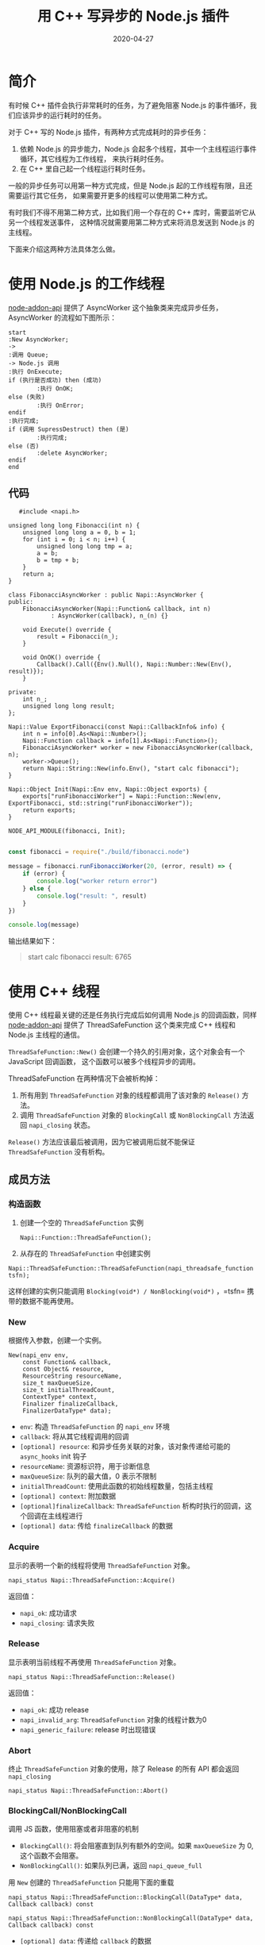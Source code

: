 #+HUGO_BASE_DIR: ../
#+HUGO_SECTION: post
#+TITLE: 用 C++ 写异步的 Node.js 插件
#+DATE: 2020-04-27
#+AUTHOR:
#+HUGO_CUSTOM_FRONT_MATTER: :author "xhcoding"
#+HUGO_TAGS:
#+HUGO_CATEGORIES:
#+HUGO_DRAFT: false

* 简介
  有时候 C++ 插件会执行非常耗时的任务，为了避免阻塞 Node.js 的事件循环，我们应该异步的运行耗时的任务。

  对于 C++ 写的 Node.js 插件，有两种方式完成耗时的异步任务：
  1. 依赖 Node.js 的异步能力，Node.js 会起多个线程，其中一个主线程运行事件循环，其它线程为工作线程，
     来执行耗时任务。
  2. 在 C++ 里自己起一个线程运行耗时任务。

  一般的异步任务可以用第一种方式完成，但是 Node.js 起的工作线程有限，且还需要运行其它任务，
  如果需要开更多的线程可以使用第二种方式。

  有时我们不得不用第二种方式，比如我们用一个存在的 C++ 库时，需要监听它从另一个线程发送事件，
  这种情况就需要用第二种方式来将消息发送到 Node.js 的主线程。

  下面来介绍这两种方法具体怎么做。

* 使用 Node.js 的工作线程

  [[https://github.com/nodejs/node-addon-api.git][node-addon-api]] 提供了 AsyncWorker 这个抽象类来完成异步任务，AsyncWorker 的流程如下图所示：

  #+begin_src plantuml :file ../images/nodejs_addon_async_operations.png
    start
    :New AsyncWorker;
    ->
    :调用 Queue;
    -> Node.js 调用
    :执行 OnExecute;
    if (执行是否成功) then (成功)
            :执行 OnOK;
    else (失败)
            :执行 OnError;
    endif
    :执行完成;
    if (调用 SupressDestruct) then (是)
            :执行完成;
    else (否)
            :delete AsyncWorker;
    endif
    end
  #+end_src

  #+RESULTS:
  [[file:../images/nodejs_addon_async_operations.png]]

** 代码
   #+begin_src c++
   #include <napi.h>

unsigned long long Fibonacci(int n) {
    unsigned long long a = 0, b = 1;
    for (int i = 0; i < n; i++) {
        unsigned long long tmp = a;
        a = b;
        b = tmp + b;
    }
    return a;
}

class FibonacciAsyncWorker : public Napi::AsyncWorker {
public:
    FibonacciAsyncWorker(Napi::Function& callback, int n)
            : AsyncWorker(callback), n_(n) {}

    void Execute() override {
        result = Fibonacci(n_);
    }

    void OnOK() override {
        Callback().Call({Env().Null(), Napi::Number::New(Env(), result)});
    }

private:
    int n_;
    unsigned long long result;
};

Napi::Value ExportFibonacci(const Napi::CallbackInfo& info) {
    int n = info[0].As<Napi::Number>();
    Napi::Function callback = info[1].As<Napi::Function>();
    FibonacciAsyncWorker* worker = new FibonacciAsyncWorker(callback, n);
    worker->Queue();
    return Napi::String::New(info.Env(), "start calc fibonacci");
}

Napi::Object Init(Napi::Env env, Napi::Object exports) {
    exports["runFibonacciWorker"] = Napi::Function::New(env, ExportFibonacci, std::string("runFibonacciWorker"));
    return exports;
}

NODE_API_MODULE(fibonacci, Init);

   #+end_src

#+begin_src javascript
const fibonacci = require("./build/fibonacci.node")

message = fibonacci.runFibonacciWorker(20, (error, result) => {
    if (error) {
        console.log("worker return error")
    } else {
        console.log("result: ", result)
    }
})

console.log(message)

#+end_src

输出结果如下：

#+begin_quote
start calc fibonacci
result:  6765
#+end_quote

* 使用 C++ 线程
  使用 C++ 线程最关键的还是任务执行完成后如何调用 Node.js 的回调函数，同样  [[https://github.com/nodejs/node-addon-api.git][node-addon-api]]
  提供了 ThreadSafeFunction 这个类来完成 C++ 线程和 Node.js 主线程的通信。

  =ThreadSafeFunction::New()= 会创建一个持久的引用对象，这个对象会有一个 JavaScript 回调函数，
  这个函数可以被多个线程异步的调用。

  ThreadSafeFunction 在两种情况下会被析构掉：
  1. 所有用到 =ThreadSafeFunction= 对象的线程都调用了该对象的 =Release()= 方法。
  2. 调用 =ThreadSafeFunction= 对象的 =BlockingCall= 或 =NonBlockingCall= 方法返回 =napi_closing= 状态。

  =Release()= 方法应该最后被调用，因为它被调用后就不能保证 =ThreadSafeFunction= 没有析构。

** 成员方法
*** 构造函数
1. 创建一个空的 =ThreadSafeFunction= 实例
   #+begin_src c++
Napi::Function::ThreadSafeFunction();
   #+end_src

2. 从存在的 =ThreadSafeFunction= 中创建实例
#+begin_src c++
Napi::ThreadSafeFunction::ThreadSafeFunction(napi_threadsafe_function tsfn);
#+end_src
这样创建的实例只能调用 =Blocking(void*) / NonBlocking(void*)= ，=tsfn= 携带的数据不能再使用。

*** New
根据传入参数，创建一个实例。

#+begin_src c++
New(napi_env env,
    const Function& callback,
    const Object& resource,
    ResourceString resourceName,
    size_t maxQueueSize,
    size_t initialThreadCount,
    ContextType* context,
    Finalizer finalizeCallback,
    FinalizerDataType* data);
#+end_src

- =env=: 构造 =ThreadSafeFunction= 的 =napi_env= 环境
- =callback=: 将从其它线程调用的回调
- =[optional] resource=: 和异步任务关联的对象，该对象传递给可能的 =async_hooks= init 钩子
- =resourceName=:  资源标识符，用于诊断信息
- =maxQueueSize=: 队列的最大值，0 表示不限制
- =initialThreadCount=: 使用此函数的初始线程数量，包括主线程
- =[optional] context=: 附加数据
- =[optional]finalizeCallback=: =ThreadSafeFunction= 析构时执行的回调，这个回调在主线程进行
- =[optional] data=: 传给 =finalizeCallback= 的数据

*** Acquire
显示的表明一个新的线程将使用 =ThreadSafeFunction= 对象。
#+begin_src c++
napi_status Napi::ThreadSafeFunction::Acquire()
#+end_src

返回值：
- =napi_ok=: 成功请求
- =napi_closing=: 请求失败

*** Release
显示表明当前线程不再使用 =ThreadSafeFunction= 对象。
#+begin_src c++
napi_status Napi::ThreadSafeFunction::Release()
#+end_src
返回值：
- =napi_ok=: 成功 release
- =napi_invalid_arg=: =ThreadSafeFunction= 对象的线程计数为0
- =napi_generic_failure=: release 时出现错误

*** Abort
终止 =ThreadSafeFunction= 对象的使用，除了 Release 的所有 API 都会返回 =napi_closing=
#+begin_src c++
napi_status Napi::ThreadSafeFunction::Abort()
#+end_src

*** BlockingCall/NonBlockingCall
调用 JS 函数，使用阻塞或者非阻塞的机制

- =BlockingCall()=: 将会阻塞直到队列有额外的空间。如果 =maxQueueSize= 为 0, 这个函数不会阻塞。
- =NonBlockingCall()=: 如果队列已满，返回 =napi_queue_full=

用 =New= 创建的 =ThreadSafeFunction= 只能用下面的重载
#+begin_src c++
napi_status Napi::ThreadSafeFunction::BlockingCall(DataType* data, Callback callback) const

napi_status Napi::ThreadSafeFunction::NonBlockingCall(DataType* data, Callback callback) const
#+end_src

- =[optional] data=: 传递给 =callback= 的数据
- =[optional] callback=: 在主线程被调用的 C++ 函数。这个 =callback= 会收到 =ThreadSafeFunction= 的
  JS 回调和数据类型指针作为参数。简单来讲，=bacllback= 的格式为 =void operator()(Napi::Env env, Function jsCallback, DataType* data)= 。

返回值：
- =napi_ok=: 成功加到队列中
- =napi_queue_full=: 队列已满
- =napi_closing=: =ThreadSafeFunction= 不再接受调用
- =napi_invalid_arg=: =ThreadSafeFunction= 已经关闭
- =napi_generic_faulure=: 出现错误

** 代码

#+begin_src c++
#include <napi.h>
#include <thread>

std::thread native_thread;
Napi::ThreadSafeFunction tsfn;

unsigned long long Fibonacci(int n) {
    unsigned long long a = 0, b = 1;
    for (int i = 0; i < n; i++) {
        unsigned long long tmp = a;
        a = b;
        b = tmp + b;
    }
    return a;
}

Napi::Value ExportFibonacci(const Napi::CallbackInfo& info) {
    int n = info[0].As<Napi::Number>();
    Napi::Function callback = info[1].As<Napi::Function>();

    // 创建一个 ThreadSafeFunction
    tsfn = Napi::ThreadSafeFunction::New(
        info.Env(),
        callback, // js 的回调
        "Resource name",
        0, // 无限制
        1, //
        [](Napi::Env) {
            native_thread.join();
        });

    native_thread = std::thread([n]{
        auto callback = [](Napi::Env env, Napi::Function js_callback, unsigned long long* result) {
            js_callback.Call({env.Null(), Napi::Number::New(env, *result)});
            delete result;
        };
        unsigned long long* value = new unsigned long long(Fibonacci(n));

        napi_status status = tsfn.BlockingCall(value, callback);
        if (status != napi_ok) {
            // 处理错误

        }
        tsfn.Release();
    });

    return Napi::String::New(info.Env(), "start calc fibonacci with native thread");
}

Napi::Object Init(Napi::Env env, Napi::Object exports) {
    exports["runFibonacciWorker"] = Napi::Function::New(env, ExportFibonacci, std::string("runFibonacciWorker"));
    return exports;
}

NODE_API_MODULE(fibonacci, Init);

#+end_src
